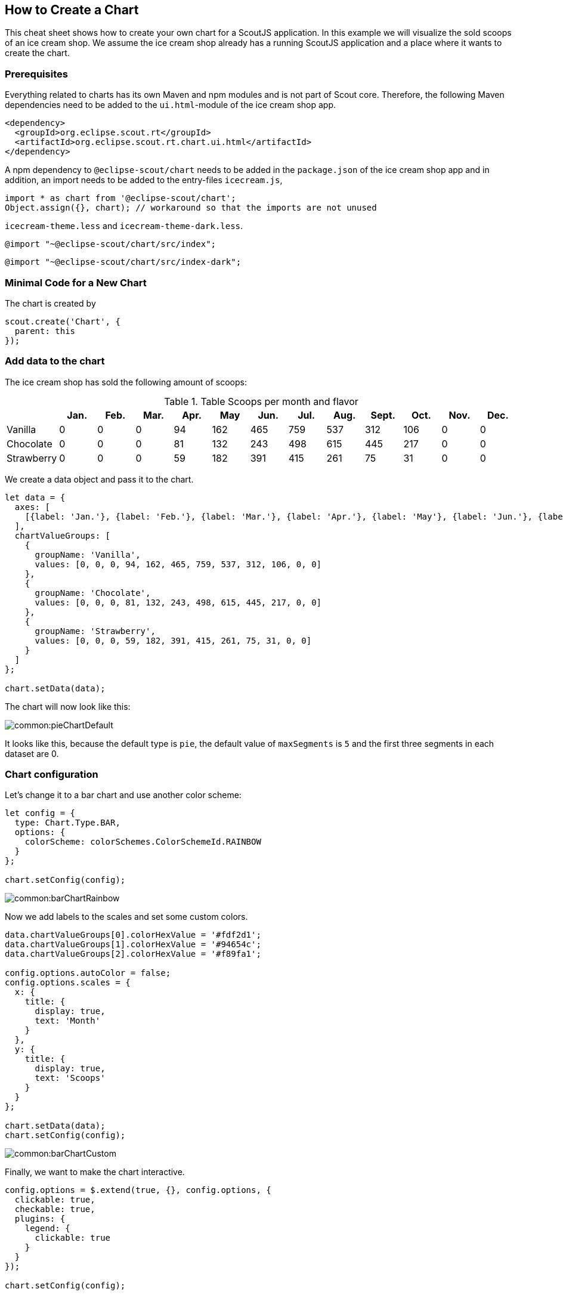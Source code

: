 == How to Create a Chart

This cheat sheet shows how to create your own chart for a ScoutJS application. In this example we will visualize the sold scoops of an ice cream shop.
We assume the ice cream shop already has a running ScoutJS application and a place where it wants to create the chart.

=== Prerequisites

Everything related to charts has its own Maven and npm modules and is not part of Scout core. Therefore, the following Maven dependencies need to be added to the `ui.html`-module of the ice cream shop app.

[source,xml]
----
<dependency>
  <groupId>org.eclipse.scout.rt</groupId>
  <artifactId>org.eclipse.scout.rt.chart.ui.html</artifactId>
</dependency>
----

A npm dependency to `@eclipse-scout/chart` needs to be added in the `package.json` of the ice cream shop app and in addition, an import needs to be added to the entry-files `icecream.js`,

[source,js]
----
import * as chart from '@eclipse-scout/chart';
Object.assign({}, chart); // workaround so that the imports are not unused
----

`icecream-theme.less` and `icecream-theme-dark.less`.

[source,css]
----
@import "~@eclipse-scout/chart/src/index";
----

[source,css]
----
@import "~@eclipse-scout/chart/src/index-dark";
----

=== Minimal Code for a New Chart

The chart is created by

[source,js]
----
scout.create('Chart', {
  parent: this
});
----

=== Add data to the chart

The ice cream shop has sold the following amount of scoops:

.Table Scoops per month and flavor
|===
| |Jan. |Feb. |Mar. |Apr. |May |Jun. |Jul. |Aug. |Sept. |Oct. |Nov. |Dec.

|Vanilla
|0
|0
|0
|94
|162
|465
|759
|537
|312
|106
|0
|0

|Chocolate
|0
|0
|0
|81
|132
|243
|498
|615
|445
|217
|0
|0

|Strawberry
|0
|0
|0
|59
|182
|391
|415
|261
|75
|31
|0
|0
|===

We create a data object and pass it to the chart.

[source,js]
----
let data = {
  axes: [
    [{label: 'Jan.'}, {label: 'Feb.'}, {label: 'Mar.'}, {label: 'Apr.'}, {label: 'May'}, {label: 'Jun.'}, {label: 'Jul.'}, {label: 'Aug.'}, {label: 'Sept.'}, {label: 'Oct.'}, {label: 'Nov.'}, {label: 'Dec.'}]
  ],
  chartValueGroups: [
    {
      groupName: 'Vanilla',
      values: [0, 0, 0, 94, 162, 465, 759, 537, 312, 106, 0, 0]
    },
    {
      groupName: 'Chocolate',
      values: [0, 0, 0, 81, 132, 243, 498, 615, 445, 217, 0, 0]
    },
    {
      groupName: 'Strawberry',
      values: [0, 0, 0, 59, 182, 391, 415, 261, 75, 31, 0, 0]
    }
  ]
};

chart.setData(data);
----

The chart will now look like this:

image::common:pieChartDefault.png[]

It looks like this, because the default type is `pie`, the default value of `maxSegments` is `5` and the first three segments in each dataset are 0.

=== Chart configuration

Let's change it to a bar chart and use another color scheme:

[source,js]
----
let config = {
  type: Chart.Type.BAR,
  options: {
    colorScheme: colorSchemes.ColorSchemeId.RAINBOW
  }
};

chart.setConfig(config);
----

image::common:barChartRainbow.png[]

Now we add labels to the scales and set some custom colors.

[source,js]
----
data.chartValueGroups[0].colorHexValue = '#fdf2d1';
data.chartValueGroups[1].colorHexValue = '#94654c';
data.chartValueGroups[2].colorHexValue = '#f89fa1';

config.options.autoColor = false;
config.options.scales = {
  x: {
    title: {
      display: true,
      text: 'Month'
    }
  },
  y: {
    title: {
      display: true,
      text: 'Scoops'
    }
  }
};

chart.setData(data);
chart.setConfig(config);
----

image::common:barChartCustom.png[]

Finally, we want to make the chart interactive.

[source,js]
----
config.options = $.extend(true, {}, config.options, {
  clickable: true,
  checkable: true,
  plugins: {
    legend: {
      clickable: true
    }
  }
});

chart.setConfig(config);
----

The chart is now `clickable` and `checkable` and datasets can be hidden via the legend.

.The dataset "Vanilla" is hidden and some segments are checked.
image::common:barChartCustomInteractive.png[]

=== Events

Each time a segment is clicked an event is triggered. This event can be handled by

[source,js]
----
let clickHandler = event => {
  let clickObject = event.data,
    datasetIndex = clickObject.datasetIndex,
    dataIndex = clickObject.dataIndex,
    xIndex = clickObject.xIndex,
    yIndex = clickObject.yIndex;
  console.log('Segment clicked\n' +
    ' - datasetIndex: ' + datasetIndex + '\n' +
    ' - dataIndex: ' + dataIndex + '\n' +
    ' - xIndex: ' + xIndex + '\n' +
    ' - yIndex: ' + yIndex);
};

chart.on('valueClick', clickHandler);
----

A list of all checked segments is held in `chart.checkedItems`.

=== Change colors using CSS

Even if some charts are rendered on a `<canvas>`-element the colors can be changed via CSS. We add a custom grey color scheme for the bubble chart, which is rendered on a `<canvas>`.
To achieve this, we need to add a LESS file with the following content:

[source,css]
----
@chart-grey-1: #191919;
@chart-grey-2: #4C4C4C;
@chart-grey-3: #737373;
@chart-grey-4: #999999;
@chart-grey-5: #BFBFBF;
@chart-grey-6: #D8D8D8;

.color-scheme-grey > .bubble-chart {
  & > .elements {
    > .label {
      fill: black;
    }

    > .grid {
      fill: lightslategrey;
    }

    > .tooltip-border {
      fill: black;
    }

    #scout.chart-auto-colors(@chart-grey-1, @chart-grey-2, @chart-grey-3, @chart-grey-4, @chart-grey-5, @chart-grey-6,
      @opacity: 20);
    #scout.chart-auto-stroke-colors(@chart-grey-1, @chart-grey-2, @chart-grey-3, @chart-grey-4, @chart-grey-5, @chart-grey-6);
    #scout.chart-auto-colors(@chart-grey-1, @chart-grey-2, @chart-grey-3, @chart-grey-4, @chart-grey-5, @chart-grey-6,
      @opacity: 35, @additional-classes: ~".hover");
    #scout.chart-auto-stroke-colors(@chart-grey-1, @chart-grey-2, @chart-grey-3, @chart-grey-4, @chart-grey-5, @chart-grey-6,
      @darken: 10, @additional-classes: ~".hover");

    #scout.chart-auto-colors(@chart-grey-1, @chart-grey-2, @chart-grey-3, @chart-grey-4, @chart-grey-5, @chart-grey-6,
      @additional-classes: ~".legend");
  }

  &.checkable > .elements {
    #scout.chart-auto-colors(@chart-grey-1, @chart-grey-2, @chart-grey-3, @chart-grey-4, @chart-grey-5, @chart-grey-6,
      @additional-classes: ~".checked");
    #scout.chart-auto-colors(@chart-grey-1, @chart-grey-2, @chart-grey-3, @chart-grey-4, @chart-grey-5, @chart-grey-6,
      @darken: 10, @additional-classes: ~".hover.checked");
  }
}
----

This color scheme can now be used in a config object:

[source,js]
----
let config = {
  type: Chart.Type.BUBBLE,
  options: {
    colorScheme: 'color-scheme-grey'
  }
};
----

.A checkable bubble chart using the custom grey color scheme.
image::common:bubbleChartColorSchemeGrey.png[]
